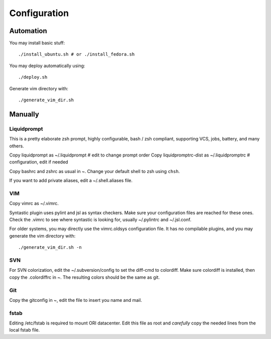 
=============
Configuration
=============

Automation
==========
You may install basic stuff::

 ./install_ubuntu.sh # or ./install_fedora.sh

You may deploy automatically using::

 ./deploy.sh

Generate vim directory with::

 ./generate_vim_dir.sh

Manually
========

Liquidprompt
------------
This is a pretty elaborate zsh prompt, highly configurable,
bash / zsh compliant, supporting VCS, jobs, battery, and many others.

Copy liquidprompt as        ~/.liquidprompt   # edit to change prompt order
Copy liquidpromptrc-dist as ~/.liquidpromptrc # configuration, edit if needed

Copy bashrc and zshrc as usual in ~.
Change your default shell to zsh using ``chsh``.

If you want to add private aliases, edit a ~/.shell.aliases file.

VIM
---
Copy vimrc as ~/.vimrc.

Syntastic plugin uses pylint and jsl as syntax checkers.
Make sure your configuration files are reached for these ones.
Check the .vimrc to see where syntastic is looking for, usually ~/.pylintrc
and ~/.jsl.conf.

For older systems, you may directly use the vimrc.oldsys configuration file.
It has no compilable plugins, and you may generate the vim directory with::

 ./generate_vim_dir.sh -n

SVN
---
For SVN colorization, edit the ~/.subversion/config to set the 
diff-cmd to colordiff. Make sure colordiff is installed, then copy
the .colordiffrc in ~. The resulting colors should be the same as git.


Git
---
Copy the gitconfig in ~, edit the file to insert you name and mail.


fstab
-----
Editing /etc/fstab is required to mount ORI datacenter.
Edit this file as root and *carefully* copy the needed lines
from the local fstab file.

